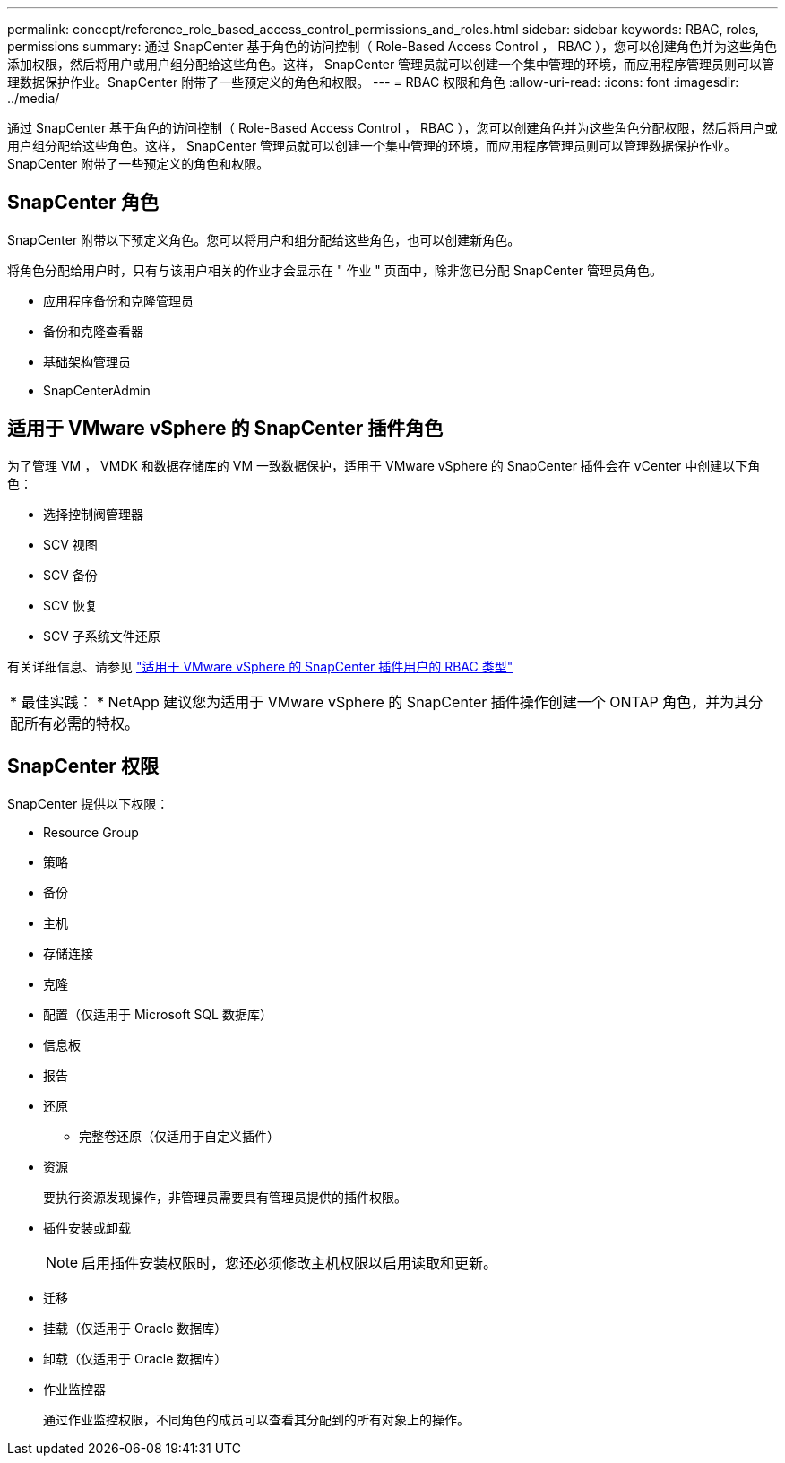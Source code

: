 ---
permalink: concept/reference_role_based_access_control_permissions_and_roles.html 
sidebar: sidebar 
keywords: RBAC, roles, permissions 
summary: 通过 SnapCenter 基于角色的访问控制（ Role-Based Access Control ， RBAC ），您可以创建角色并为这些角色添加权限，然后将用户或用户组分配给这些角色。这样， SnapCenter 管理员就可以创建一个集中管理的环境，而应用程序管理员则可以管理数据保护作业。SnapCenter 附带了一些预定义的角色和权限。 
---
= RBAC 权限和角色
:allow-uri-read: 
:icons: font
:imagesdir: ../media/


[role="lead"]
通过 SnapCenter 基于角色的访问控制（ Role-Based Access Control ， RBAC ），您可以创建角色并为这些角色分配权限，然后将用户或用户组分配给这些角色。这样， SnapCenter 管理员就可以创建一个集中管理的环境，而应用程序管理员则可以管理数据保护作业。SnapCenter 附带了一些预定义的角色和权限。



== SnapCenter 角色

SnapCenter 附带以下预定义角色。您可以将用户和组分配给这些角色，也可以创建新角色。

将角色分配给用户时，只有与该用户相关的作业才会显示在 " 作业 " 页面中，除非您已分配 SnapCenter 管理员角色。

* 应用程序备份和克隆管理员
* 备份和克隆查看器
* 基础架构管理员
* SnapCenterAdmin




== 适用于 VMware vSphere 的 SnapCenter 插件角色

为了管理 VM ， VMDK 和数据存储库的 VM 一致数据保护，适用于 VMware vSphere 的 SnapCenter 插件会在 vCenter 中创建以下角色：

* 选择控制阀管理器
* SCV 视图
* SCV 备份
* SCV 恢复
* SCV 子系统文件还原


有关详细信息、请参见 https://docs.netapp.com/us-en/sc-plugin-vmware-vsphere/scpivs44_types_of_rbac_for_snapcenter_users.html["适用于 VMware vSphere 的 SnapCenter 插件用户的 RBAC 类型"^]

|===


| * 最佳实践： * NetApp 建议您为适用于 VMware vSphere 的 SnapCenter 插件操作创建一个 ONTAP 角色，并为其分配所有必需的特权。 
|===


== SnapCenter 权限

SnapCenter 提供以下权限：

* Resource Group
* 策略
* 备份
* 主机
* 存储连接
* 克隆
* 配置（仅适用于 Microsoft SQL 数据库）
* 信息板
* 报告
* 还原
+
** 完整卷还原（仅适用于自定义插件）


* 资源
+
要执行资源发现操作，非管理员需要具有管理员提供的插件权限。

* 插件安装或卸载
+

NOTE: 启用插件安装权限时，您还必须修改主机权限以启用读取和更新。

* 迁移
* 挂载（仅适用于 Oracle 数据库）
* 卸载（仅适用于 Oracle 数据库）
* 作业监控器
+
通过作业监控权限，不同角色的成员可以查看其分配到的所有对象上的操作。


